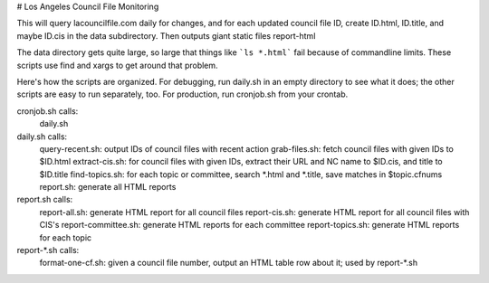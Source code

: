 # Los Angeles Council File Monitoring

This will query lacouncilfile.com daily for changes, and
for each updated council file ID, create
ID.html, ID.title, and maybe ID.cis in the data subdirectory.
Then outputs giant static files report-html

The data directory gets quite large, so large that
things like ```ls *.html``` fail because of commandline limits.
These scripts use find and xargs to get around that problem.

Here's how the scripts are organized.
For debugging, run daily.sh in an empty directory to see what it does;
the other scripts are easy to run separately, too.
For production, run cronjob.sh from your crontab.

cronjob.sh calls:
 daily.sh

daily.sh calls:
 query-recent.sh: output IDs of council files with recent action
 grab-files.sh: fetch council files with given IDs to $ID.html
 extract-cis.sh: for council files with given IDs, extract their URL and NC name to $ID.cis, and title to $ID.title
 find-topics.sh: for each topic or committee, search *.html and *.title, save matches in $topic.cfnums
 report.sh: generate all HTML reports

report.sh calls:
 report-all.sh: generate HTML report for all council files
 report-cis.sh: generate HTML report for all council files with CIS's
 report-committee.sh: generate HTML reports for each committee
 report-topics.sh: generate HTML reports for each topic

report-*.sh calls:
 format-one-cf.sh: given a council file number, output an HTML table row about it; used by report-*.sh
